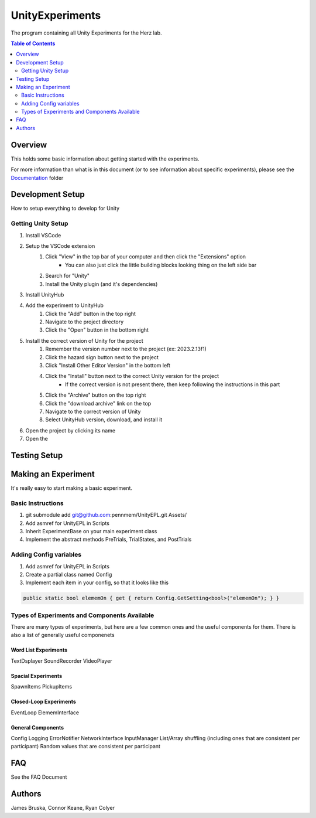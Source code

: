 #############
UnityExperiments
#############

The program containing all Unity Experiments for the Herz lab.

.. contents:: **Table of Contents**
    :depth: 2

*************
Overview
*************
This holds some basic information about getting started with the experiments.

For more information than what is in this document (or to see information about specific experiments), please see the `<Documentation>`_ folder


*************
Development Setup
*************
How to setup everything to develop for Unity

=============
Getting Unity Setup
=============
#. Install VSCode
#. Setup the VSCode extension
    #. Click "View" in the top bar of your computer and then click the "Extensions" option
        - You can also just click the little building blocks looking thing on the left side bar
    #. Search for "Unity"
    #. Install the Unity plugin (and it's dependencies)
#. Install UnityHub
#. Add the experiment to UnityHub
    #. Click the "Add" button in the top right
    #. Navigate to the project directory
    #. Click the "Open" button in the bottom right
#. Install the correct version of Unity for the project
    #. Remember the version number next to the project (ex: 2023.2.13f1)
    #. Click the hazard sign button next to the project
    #. Click "Install Other Editor Version" in the bottom left
    #. Click the "Install" button next to the correct Unity version for the project
        - If the correct version is not present there, then keep following the instructions in this part
    #. Click the "Archive" button on the top right
    #. Click the "download archive" link on the top
    #. Navigate to the correct version of Unity
    #. Select UnityHub version, download, and install it
#. Open the project by clicking its name
#. Open the 


*************
Testing Setup
*************



*************
Making an Experiment
*************
It's really easy to start making a basic experiment.

=============
Basic Instructions
=============

#. git submodule add git@github.com:pennmem/UnityEPL.git Assets/
#. Add asmref for UnityEPL in Scripts
#. Inherit ExperimentBase on your main experiment class
#. Implement the abstract methods PreTrials, TrialStates, and PostTrials

=============
Adding Config variables
=============

#. Add asmref for UnityEPL in Scripts
#. Create a partial class named Config
#. Implement each item in your config, so that it looks like this

.. code:: csharp

    public static bool elememOn { get { return Config.GetSetting<bool>("elememOn"); } }


=============
Types of Experiments and Components Available
=============
There are many types of experiments, but here are a few common ones and the useful components for them.
There is also a list of generally useful componenets

-------------
Word List Experiments
-------------
TextDsplayer
SoundRecorder
VideoPlayer

-------------
Spacial Experiments
-------------
SpawnItems
PickupItems

-------------
Closed-Loop Experiments
-------------
EventLoop
ElememInterface

-------------
General Components
-------------
Config
Logging
ErrorNotifier
NetworkInterface
InputManager
List/Array shuffling (including ones that are consistent per participant)
Random values that are consistent per participant


*************
FAQ
*************
See the FAQ Document


*************
Authors
*************
James Bruska, Connor Keane, Ryan Colyer
